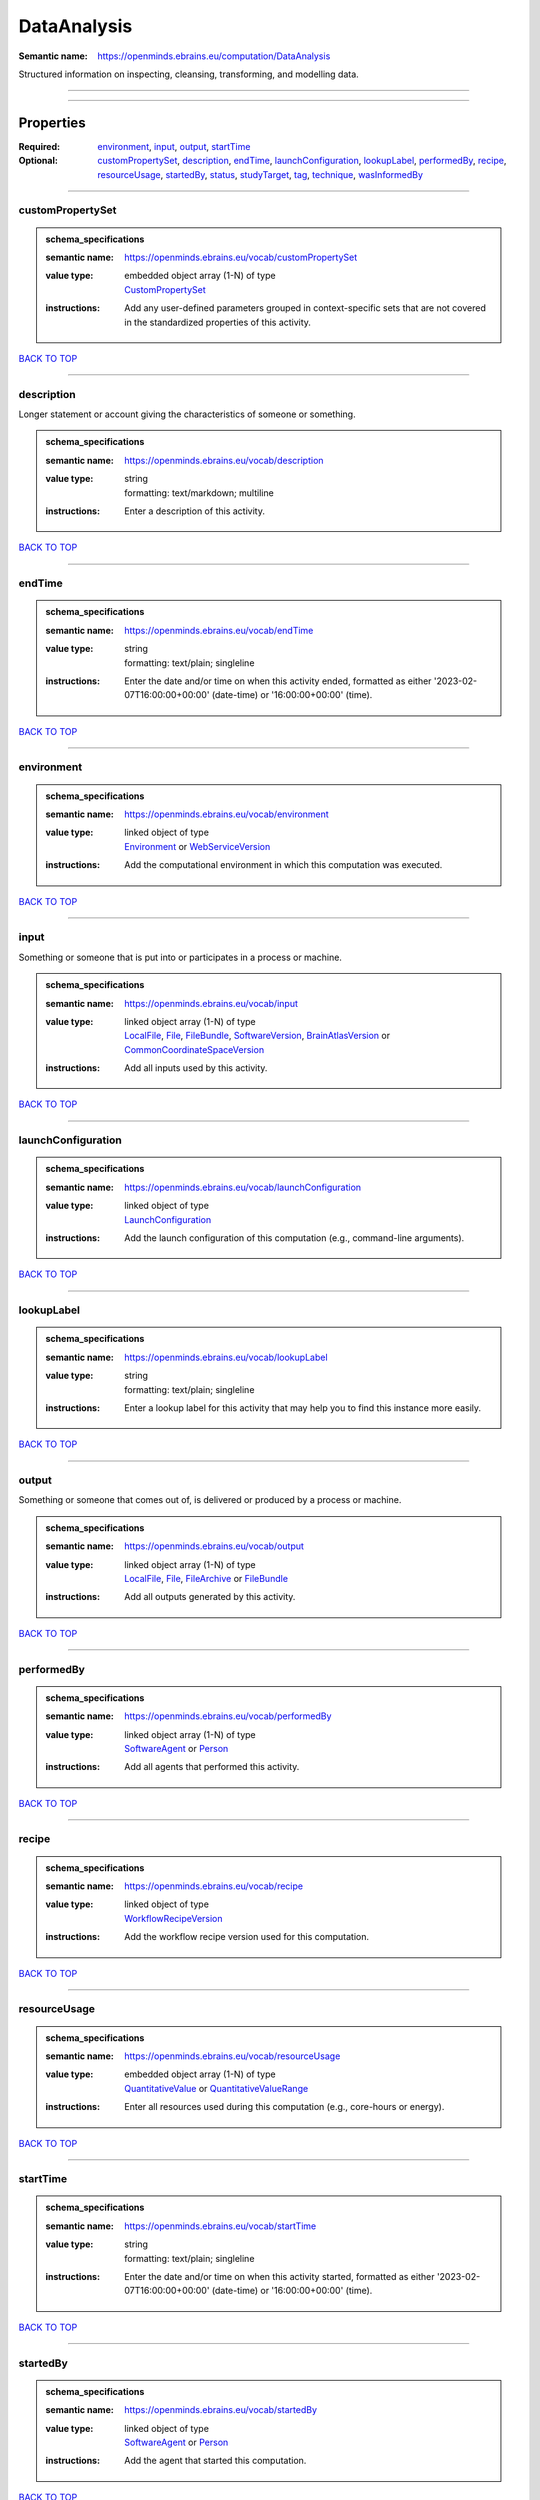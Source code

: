 ############
DataAnalysis
############

:Semantic name: https://openminds.ebrains.eu/computation/DataAnalysis

Structured information on inspecting, cleansing, transforming, and modelling data.


------------

------------

Properties
##########

:Required: `environment <environment_heading_>`_, `input <input_heading_>`_, `output <output_heading_>`_, `startTime <startTime_heading_>`_
:Optional: `customPropertySet <customPropertySet_heading_>`_, `description <description_heading_>`_, `endTime <endTime_heading_>`_, `launchConfiguration <launchConfiguration_heading_>`_, `lookupLabel <lookupLabel_heading_>`_, `performedBy <performedBy_heading_>`_, `recipe <recipe_heading_>`_, `resourceUsage <resourceUsage_heading_>`_, `startedBy <startedBy_heading_>`_, `status <status_heading_>`_, `studyTarget <studyTarget_heading_>`_, `tag <tag_heading_>`_, `technique <technique_heading_>`_, `wasInformedBy <wasInformedBy_heading_>`_

------------

.. _customPropertySet_heading:

*****************
customPropertySet
*****************

.. admonition:: schema_specifications

   :semantic name: https://openminds.ebrains.eu/vocab/customPropertySet
   :value type: | embedded object array \(1-N\) of type
                | `CustomPropertySet <https://openminds-documentation.readthedocs.io/en/v3.0/schema_specifications/core/research/customPropertySet.html>`_
   :instructions: Add any user-defined parameters grouped in context-specific sets that are not covered in the standardized properties of this activity.

`BACK TO TOP <DataAnalysis_>`_

------------

.. _description_heading:

***********
description
***********

Longer statement or account giving the characteristics of someone or something.

.. admonition:: schema_specifications

   :semantic name: https://openminds.ebrains.eu/vocab/description
   :value type: | string
                | formatting: text/markdown; multiline
   :instructions: Enter a description of this activity.

`BACK TO TOP <DataAnalysis_>`_

------------

.. _endTime_heading:

*******
endTime
*******

.. admonition:: schema_specifications

   :semantic name: https://openminds.ebrains.eu/vocab/endTime
   :value type: | string
                | formatting: text/plain; singleline
   :instructions: Enter the date and/or time on when this activity ended, formatted as either '2023-02-07T16:00:00+00:00' (date-time) or '16:00:00+00:00' (time).

`BACK TO TOP <DataAnalysis_>`_

------------

.. _environment_heading:

***********
environment
***********

.. admonition:: schema_specifications

   :semantic name: https://openminds.ebrains.eu/vocab/environment
   :value type: | linked object of type
                | `Environment <https://openminds-documentation.readthedocs.io/en/v3.0/schema_specifications/computation/environment.html>`_ or `WebServiceVersion <https://openminds-documentation.readthedocs.io/en/v3.0/schema_specifications/core/products/webServiceVersion.html>`_
   :instructions: Add the computational environment in which this computation was executed.

`BACK TO TOP <DataAnalysis_>`_

------------

.. _input_heading:

*****
input
*****

Something or someone that is put into or participates in a process or machine.

.. admonition:: schema_specifications

   :semantic name: https://openminds.ebrains.eu/vocab/input
   :value type: | linked object array \(1-N\) of type
                | `LocalFile <https://openminds-documentation.readthedocs.io/en/v3.0/schema_specifications/computation/localFile.html>`_, `File <https://openminds-documentation.readthedocs.io/en/v3.0/schema_specifications/core/data/file.html>`_, `FileBundle <https://openminds-documentation.readthedocs.io/en/v3.0/schema_specifications/core/data/fileBundle.html>`_, `SoftwareVersion <https://openminds-documentation.readthedocs.io/en/v3.0/schema_specifications/core/products/softwareVersion.html>`_, `BrainAtlasVersion <https://openminds-documentation.readthedocs.io/en/v3.0/schema_specifications/SANDS/atlas/brainAtlasVersion.html>`_ or `CommonCoordinateSpaceVersion <https://openminds-documentation.readthedocs.io/en/v3.0/schema_specifications/SANDS/atlas/commonCoordinateSpaceVersion.html>`_
   :instructions: Add all inputs used by this activity.

`BACK TO TOP <DataAnalysis_>`_

------------

.. _launchConfiguration_heading:

*******************
launchConfiguration
*******************

.. admonition:: schema_specifications

   :semantic name: https://openminds.ebrains.eu/vocab/launchConfiguration
   :value type: | linked object of type
                | `LaunchConfiguration <https://openminds-documentation.readthedocs.io/en/v3.0/schema_specifications/computation/launchConfiguration.html>`_
   :instructions: Add the launch configuration of this computation (e.g., command-line arguments).

`BACK TO TOP <DataAnalysis_>`_

------------

.. _lookupLabel_heading:

***********
lookupLabel
***********

.. admonition:: schema_specifications

   :semantic name: https://openminds.ebrains.eu/vocab/lookupLabel
   :value type: | string
                | formatting: text/plain; singleline
   :instructions: Enter a lookup label for this activity that may help you to find this instance more easily.

`BACK TO TOP <DataAnalysis_>`_

------------

.. _output_heading:

******
output
******

Something or someone that comes out of, is delivered or produced by a process or machine.

.. admonition:: schema_specifications

   :semantic name: https://openminds.ebrains.eu/vocab/output
   :value type: | linked object array \(1-N\) of type
                | `LocalFile <https://openminds-documentation.readthedocs.io/en/v3.0/schema_specifications/computation/localFile.html>`_, `File <https://openminds-documentation.readthedocs.io/en/v3.0/schema_specifications/core/data/file.html>`_, `FileArchive <https://openminds-documentation.readthedocs.io/en/v3.0/schema_specifications/core/data/fileArchive.html>`_ or `FileBundle <https://openminds-documentation.readthedocs.io/en/v3.0/schema_specifications/core/data/fileBundle.html>`_
   :instructions: Add all outputs generated by this activity.

`BACK TO TOP <DataAnalysis_>`_

------------

.. _performedBy_heading:

***********
performedBy
***********

.. admonition:: schema_specifications

   :semantic name: https://openminds.ebrains.eu/vocab/performedBy
   :value type: | linked object array \(1-N\) of type
                | `SoftwareAgent <https://openminds-documentation.readthedocs.io/en/v3.0/schema_specifications/computation/softwareAgent.html>`_ or `Person <https://openminds-documentation.readthedocs.io/en/v3.0/schema_specifications/core/actors/person.html>`_
   :instructions: Add all agents that performed this activity.

`BACK TO TOP <DataAnalysis_>`_

------------

.. _recipe_heading:

******
recipe
******

.. admonition:: schema_specifications

   :semantic name: https://openminds.ebrains.eu/vocab/recipe
   :value type: | linked object of type
                | `WorkflowRecipeVersion <https://openminds-documentation.readthedocs.io/en/v3.0/schema_specifications/computation/workflowRecipeVersion.html>`_
   :instructions: Add the workflow recipe version used for this computation.

`BACK TO TOP <DataAnalysis_>`_

------------

.. _resourceUsage_heading:

*************
resourceUsage
*************

.. admonition:: schema_specifications

   :semantic name: https://openminds.ebrains.eu/vocab/resourceUsage
   :value type: | embedded object array \(1-N\) of type
                | `QuantitativeValue <https://openminds-documentation.readthedocs.io/en/v3.0/schema_specifications/core/miscellaneous/quantitativeValue.html>`_ or `QuantitativeValueRange <https://openminds-documentation.readthedocs.io/en/v3.0/schema_specifications/core/miscellaneous/quantitativeValueRange.html>`_
   :instructions: Enter all resources used during this computation (e.g., core-hours or energy).

`BACK TO TOP <DataAnalysis_>`_

------------

.. _startTime_heading:

*********
startTime
*********

.. admonition:: schema_specifications

   :semantic name: https://openminds.ebrains.eu/vocab/startTime
   :value type: | string
                | formatting: text/plain; singleline
   :instructions: Enter the date and/or time on when this activity started, formatted as either '2023-02-07T16:00:00+00:00' (date-time) or '16:00:00+00:00' (time).

`BACK TO TOP <DataAnalysis_>`_

------------

.. _startedBy_heading:

*********
startedBy
*********

.. admonition:: schema_specifications

   :semantic name: https://openminds.ebrains.eu/vocab/startedBy
   :value type: | linked object of type
                | `SoftwareAgent <https://openminds-documentation.readthedocs.io/en/v3.0/schema_specifications/computation/softwareAgent.html>`_ or `Person <https://openminds-documentation.readthedocs.io/en/v3.0/schema_specifications/core/actors/person.html>`_
   :instructions: Add the agent that started this computation.

`BACK TO TOP <DataAnalysis_>`_

------------

.. _status_heading:

******
status
******

.. admonition:: schema_specifications

   :semantic name: https://openminds.ebrains.eu/vocab/status
   :value type: | linked object of type
                | `ActionStatusType <https://openminds-documentation.readthedocs.io/en/v3.0/schema_specifications/controlledTerms/actionStatusType.html>`_
   :instructions: Enter the current status of this computation.

`BACK TO TOP <DataAnalysis_>`_

------------

.. _studyTarget_heading:

***********
studyTarget
***********

Structure or function that was targeted within a study.

.. admonition:: schema_specifications

   :semantic name: https://openminds.ebrains.eu/vocab/studyTarget
   :value type: | linked object array \(1-N\) of type
                | `AuditoryStimulusType <https://openminds-documentation.readthedocs.io/en/v3.0/schema_specifications/controlledTerms/auditoryStimulusType.html>`_, `BiologicalOrder <https://openminds-documentation.readthedocs.io/en/v3.0/schema_specifications/controlledTerms/biologicalOrder.html>`_, `BiologicalSex <https://openminds-documentation.readthedocs.io/en/v3.0/schema_specifications/controlledTerms/biologicalSex.html>`_, `BreedingType <https://openminds-documentation.readthedocs.io/en/v3.0/schema_specifications/controlledTerms/breedingType.html>`_, `CellCultureType <https://openminds-documentation.readthedocs.io/en/v3.0/schema_specifications/controlledTerms/cellCultureType.html>`_, `CellType <https://openminds-documentation.readthedocs.io/en/v3.0/schema_specifications/controlledTerms/cellType.html>`_, `Disease <https://openminds-documentation.readthedocs.io/en/v3.0/schema_specifications/controlledTerms/disease.html>`_, `DiseaseModel <https://openminds-documentation.readthedocs.io/en/v3.0/schema_specifications/controlledTerms/diseaseModel.html>`_, `ElectricalStimulusType <https://openminds-documentation.readthedocs.io/en/v3.0/schema_specifications/controlledTerms/electricalStimulusType.html>`_, `GeneticStrainType <https://openminds-documentation.readthedocs.io/en/v3.0/schema_specifications/controlledTerms/geneticStrainType.html>`_, `GustatoryStimulusType <https://openminds-documentation.readthedocs.io/en/v3.0/schema_specifications/controlledTerms/gustatoryStimulusType.html>`_, `Handedness <https://openminds-documentation.readthedocs.io/en/v3.0/schema_specifications/controlledTerms/handedness.html>`_, `MolecularEntity <https://openminds-documentation.readthedocs.io/en/v3.0/schema_specifications/controlledTerms/molecularEntity.html>`_, `OlfactoryStimulusType <https://openminds-documentation.readthedocs.io/en/v3.0/schema_specifications/controlledTerms/olfactoryStimulusType.html>`_, `OpticalStimulusType <https://openminds-documentation.readthedocs.io/en/v3.0/schema_specifications/controlledTerms/opticalStimulusType.html>`_, `Organ <https://openminds-documentation.readthedocs.io/en/v3.0/schema_specifications/controlledTerms/organ.html>`_, `OrganismSubstance <https://openminds-documentation.readthedocs.io/en/v3.0/schema_specifications/controlledTerms/organismSubstance.html>`_, `OrganismSystem <https://openminds-documentation.readthedocs.io/en/v3.0/schema_specifications/controlledTerms/organismSystem.html>`_, `Species <https://openminds-documentation.readthedocs.io/en/v3.0/schema_specifications/controlledTerms/species.html>`_, `SubcellularEntity <https://openminds-documentation.readthedocs.io/en/v3.0/schema_specifications/controlledTerms/subcellularEntity.html>`_, `TactileStimulusType <https://openminds-documentation.readthedocs.io/en/v3.0/schema_specifications/controlledTerms/tactileStimulusType.html>`_, `TermSuggestion <https://openminds-documentation.readthedocs.io/en/v3.0/schema_specifications/controlledTerms/termSuggestion.html>`_, `UBERONParcellation <https://openminds-documentation.readthedocs.io/en/v3.0/schema_specifications/controlledTerms/UBERONParcellation.html>`_, `VisualStimulusType <https://openminds-documentation.readthedocs.io/en/v3.0/schema_specifications/controlledTerms/visualStimulusType.html>`_, `CustomAnatomicalEntity <https://openminds-documentation.readthedocs.io/en/v3.0/schema_specifications/SANDS/non-atlas/customAnatomicalEntity.html>`_, `ParcellationEntity <https://openminds-documentation.readthedocs.io/en/v3.0/schema_specifications/SANDS/atlas/parcellationEntity.html>`_ or `ParcellationEntityVersion <https://openminds-documentation.readthedocs.io/en/v3.0/schema_specifications/SANDS/atlas/parcellationEntityVersion.html>`_
   :instructions: Add all study targets of this activity.

`BACK TO TOP <DataAnalysis_>`_

------------

.. _tag_heading:

***
tag
***

.. admonition:: schema_specifications

   :semantic name: https://openminds.ebrains.eu/vocab/tag
   :value type: | string array \(1-N\)
                | formatting: text/plain; singleline
   :instructions: Enter any custom tags for this computation.

`BACK TO TOP <DataAnalysis_>`_

------------

.. _technique_heading:

*********
technique
*********

Method of accomplishing a desired aim.

.. admonition:: schema_specifications

   :semantic name: https://openminds.ebrains.eu/vocab/technique
   :value type: | linked object array \(1-N\) of type
                | `AnalysisTechnique <https://openminds-documentation.readthedocs.io/en/v3.0/schema_specifications/controlledTerms/analysisTechnique.html>`_
   :instructions: Add all analysis techniques that were used in this computation.

`BACK TO TOP <DataAnalysis_>`_

------------

.. _wasInformedBy_heading:

*************
wasInformedBy
*************

.. admonition:: schema_specifications

   :semantic name: https://openminds.ebrains.eu/vocab/wasInformedBy
   :value type: | linked object of type
                | `DataAnalysis <https://openminds-documentation.readthedocs.io/en/v3.0/schema_specifications/computation/dataAnalysis.html>`_, `DataCopy <https://openminds-documentation.readthedocs.io/en/v3.0/schema_specifications/computation/dataCopy.html>`_, `GenericComputation <https://openminds-documentation.readthedocs.io/en/v3.0/schema_specifications/computation/genericComputation.html>`_, `ModelValidation <https://openminds-documentation.readthedocs.io/en/v3.0/schema_specifications/computation/modelValidation.html>`_, `Optimization <https://openminds-documentation.readthedocs.io/en/v3.0/schema_specifications/computation/optimization.html>`_, `Simulation <https://openminds-documentation.readthedocs.io/en/v3.0/schema_specifications/computation/simulation.html>`_ or `Visualization <https://openminds-documentation.readthedocs.io/en/v3.0/schema_specifications/computation/visualization.html>`_
   :instructions: Add another computation that sent data to this one during runtime.

`BACK TO TOP <DataAnalysis_>`_

------------

